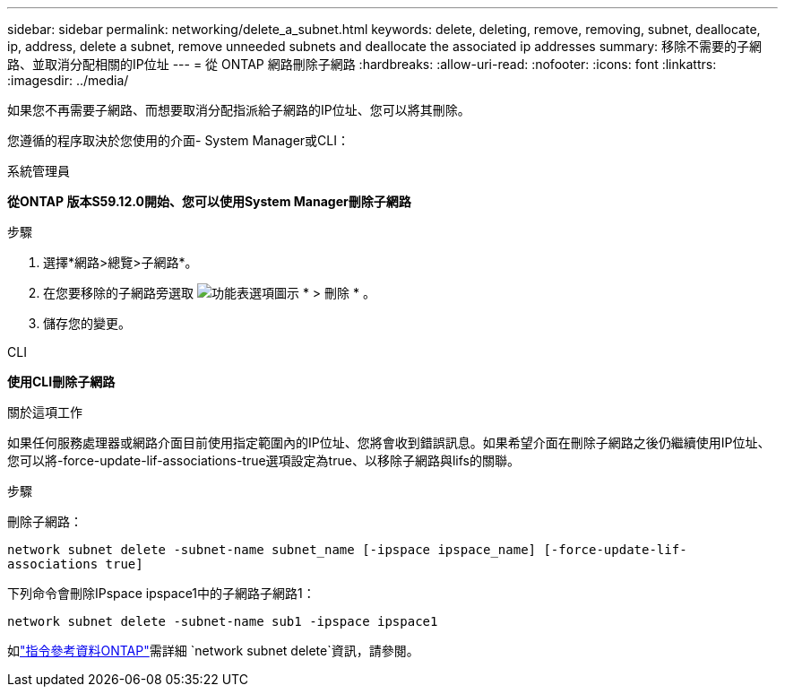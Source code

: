 ---
sidebar: sidebar 
permalink: networking/delete_a_subnet.html 
keywords: delete, deleting, remove, removing, subnet, deallocate, ip, address, delete a subnet, remove unneeded subnets and deallocate the associated ip addresses 
summary: 移除不需要的子網路、並取消分配相關的IP位址 
---
= 從 ONTAP 網路刪除子網路
:hardbreaks:
:allow-uri-read: 
:nofooter: 
:icons: font
:linkattrs: 
:imagesdir: ../media/


[role="lead"]
如果您不再需要子網路、而想要取消分配指派給子網路的IP位址、您可以將其刪除。

您遵循的程序取決於您使用的介面- System Manager或CLI：

[role="tabbed-block"]
====
.系統管理員
--
*從ONTAP 版本S59.12.0開始、您可以使用System Manager刪除子網路*

.步驟
. 選擇*網路>總覽>子網路*。
. 在您要移除的子網路旁選取 image:icon_kabob.gif["功能表選項圖示"] * > 刪除 * 。
. 儲存您的變更。


--
.CLI
--
*使用CLI刪除子網路*

.關於這項工作
如果任何服務處理器或網路介面目前使用指定範圍內的IP位址、您將會收到錯誤訊息。如果希望介面在刪除子網路之後仍繼續使用IP位址、您可以將-force-update-lif-associations-true選項設定為true、以移除子網路與lifs的關聯。

.步驟
刪除子網路：

`network subnet delete -subnet-name subnet_name [-ipspace ipspace_name] [-force-update-lif- associations true]`

下列命令會刪除IPspace ipspace1中的子網路子網路1：

`network subnet delete -subnet-name sub1 -ipspace ipspace1`

如link:https://docs.netapp.com/us-en/ontap-cli/network-subnet-delete.html["指令參考資料ONTAP"^]需詳細 `network subnet delete`資訊，請參閱。

--
====